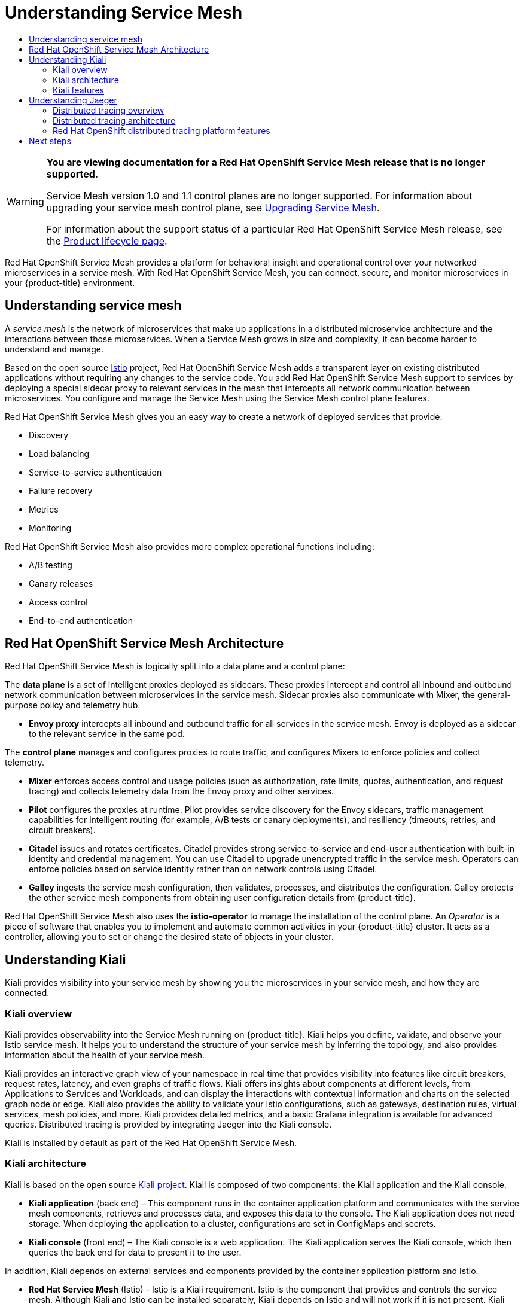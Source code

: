:_mod-docs-content-type: ASSEMBLY
[id="ossm-architecture-v1x"]
= Understanding Service Mesh
// The {product-title} attribute provides the context-sensitive name of the relevant OpenShift distribution, for example, "OpenShift Container Platform" or "OKD". The {product-version} attribute provides the product version relative to the distribution, for example "4.9".
// {product-title} and {product-version} are parsed when AsciiBinder queries the _distro_map.yml file in relation to the base branch of a pull request.
// See https://github.com/openshift/openshift-docs/blob/main/contributing_to_docs/doc_guidelines.adoc#product-name-and-version for more information on this topic.
// Other common attributes are defined in the following lines:
:data-uri:
:icons:
:experimental:
:toc: macro
:toc-title:
:imagesdir: images
:prewrap!:
:op-system-first: Red Hat Enterprise Linux CoreOS (RHCOS)
:op-system: RHCOS
:op-system-lowercase: rhcos
:op-system-base: RHEL
:op-system-base-full: Red Hat Enterprise Linux (RHEL)
:op-system-version: 8.x
:tsb-name: Template Service Broker
:kebab: image:kebab.png[title="Options menu"]
:rh-openstack-first: Red Hat OpenStack Platform (RHOSP)
:rh-openstack: RHOSP
:ai-full: Assisted Installer
:ai-version: 2.3
:cluster-manager-first: Red Hat OpenShift Cluster Manager
:cluster-manager: OpenShift Cluster Manager
:cluster-manager-url: link:https://console.redhat.com/openshift[OpenShift Cluster Manager Hybrid Cloud Console]
:cluster-manager-url-pull: link:https://console.redhat.com/openshift/install/pull-secret[pull secret from the Red Hat OpenShift Cluster Manager]
:insights-advisor-url: link:https://console.redhat.com/openshift/insights/advisor/[Insights Advisor]
:hybrid-console: Red Hat Hybrid Cloud Console
:hybrid-console-second: Hybrid Cloud Console
:oadp-first: OpenShift API for Data Protection (OADP)
:oadp-full: OpenShift API for Data Protection
:oc-first: pass:quotes[OpenShift CLI (`oc`)]
:product-registry: OpenShift image registry
:rh-storage-first: Red Hat OpenShift Data Foundation
:rh-storage: OpenShift Data Foundation
:rh-rhacm-first: Red Hat Advanced Cluster Management (RHACM)
:rh-rhacm: RHACM
:rh-rhacm-version: 2.8
:sandboxed-containers-first: OpenShift sandboxed containers
:sandboxed-containers-operator: OpenShift sandboxed containers Operator
:sandboxed-containers-version: 1.3
:sandboxed-containers-version-z: 1.3.3
:sandboxed-containers-legacy-version: 1.3.2
:cert-manager-operator: cert-manager Operator for Red Hat OpenShift
:secondary-scheduler-operator-full: Secondary Scheduler Operator for Red Hat OpenShift
:secondary-scheduler-operator: Secondary Scheduler Operator
// Backup and restore
:velero-domain: velero.io
:velero-version: 1.11
:launch: image:app-launcher.png[title="Application Launcher"]
:mtc-short: MTC
:mtc-full: Migration Toolkit for Containers
:mtc-version: 1.8
:mtc-version-z: 1.8.0
// builds (Valid only in 4.11 and later)
:builds-v2title: Builds for Red Hat OpenShift
:builds-v2shortname: OpenShift Builds v2
:builds-v1shortname: OpenShift Builds v1
//gitops
:gitops-title: Red Hat OpenShift GitOps
:gitops-shortname: GitOps
:gitops-ver: 1.1
:rh-app-icon: image:red-hat-applications-menu-icon.jpg[title="Red Hat applications"]
//pipelines
:pipelines-title: Red Hat OpenShift Pipelines
:pipelines-shortname: OpenShift Pipelines
:pipelines-ver: pipelines-1.12
:pipelines-version-number: 1.12
:tekton-chains: Tekton Chains
:tekton-hub: Tekton Hub
:artifact-hub: Artifact Hub
:pac: Pipelines as Code
//odo
:odo-title: odo
//OpenShift Kubernetes Engine
:oke: OpenShift Kubernetes Engine
//OpenShift Platform Plus
:opp: OpenShift Platform Plus
//openshift virtualization (cnv)
:VirtProductName: OpenShift Virtualization
:VirtVersion: 4.14
:KubeVirtVersion: v0.59.0
:HCOVersion: 4.14.0
:CNVNamespace: openshift-cnv
:CNVOperatorDisplayName: OpenShift Virtualization Operator
:CNVSubscriptionSpecSource: redhat-operators
:CNVSubscriptionSpecName: kubevirt-hyperconverged
:delete: image:delete.png[title="Delete"]
//distributed tracing
:DTProductName: Red Hat OpenShift distributed tracing platform
:DTShortName: distributed tracing platform
:DTProductVersion: 2.9
:JaegerName: Red Hat OpenShift distributed tracing platform (Jaeger)
:JaegerShortName: distributed tracing platform (Jaeger)
:JaegerVersion: 1.47.0
:OTELName: Red Hat OpenShift distributed tracing data collection
:OTELShortName: distributed tracing data collection
:OTELOperator: Red Hat OpenShift distributed tracing data collection Operator
:OTELVersion: 0.81.0
:TempoName: Red Hat OpenShift distributed tracing platform (Tempo)
:TempoShortName: distributed tracing platform (Tempo)
:TempoOperator: Tempo Operator
:TempoVersion: 2.1.1
//logging
:logging-title: logging subsystem for Red Hat OpenShift
:logging-title-uc: Logging subsystem for Red Hat OpenShift
:logging: logging subsystem
:logging-uc: Logging subsystem
//serverless
:ServerlessProductName: OpenShift Serverless
:ServerlessProductShortName: Serverless
:ServerlessOperatorName: OpenShift Serverless Operator
:FunctionsProductName: OpenShift Serverless Functions
//service mesh v2
:product-dedicated: Red Hat OpenShift Dedicated
:product-rosa: Red Hat OpenShift Service on AWS
:SMProductName: Red Hat OpenShift Service Mesh
:SMProductShortName: Service Mesh
:SMProductVersion: 2.4.4
:MaistraVersion: 2.4
//Service Mesh v1
:SMProductVersion1x: 1.1.18.2
//Windows containers
:productwinc: Red Hat OpenShift support for Windows Containers
// Red Hat Quay Container Security Operator
:rhq-cso: Red Hat Quay Container Security Operator
// Red Hat Quay
:quay: Red Hat Quay
:sno: single-node OpenShift
:sno-caps: Single-node OpenShift
//TALO and Redfish events Operators
:cgu-operator-first: Topology Aware Lifecycle Manager (TALM)
:cgu-operator-full: Topology Aware Lifecycle Manager
:cgu-operator: TALM
:redfish-operator: Bare Metal Event Relay
//Formerly known as CodeReady Containers and CodeReady Workspaces
:openshift-local-productname: Red Hat OpenShift Local
:openshift-dev-spaces-productname: Red Hat OpenShift Dev Spaces
// Factory-precaching-cli tool
:factory-prestaging-tool: factory-precaching-cli tool
:factory-prestaging-tool-caps: Factory-precaching-cli tool
:openshift-networking: Red Hat OpenShift Networking
// TODO - this probably needs to be different for OKD
//ifdef::openshift-origin[]
//:openshift-networking: OKD Networking
//endif::[]
// logical volume manager storage
:lvms-first: Logical volume manager storage (LVM Storage)
:lvms: LVM Storage
//Operator SDK version
:osdk_ver: 1.31.0
//Operator SDK version that shipped with the previous OCP 4.x release
:osdk_ver_n1: 1.28.0
//Next-gen (OCP 4.14+) Operator Lifecycle Manager, aka "v1"
:olmv1: OLM 1.0
:olmv1-first: Operator Lifecycle Manager (OLM) 1.0
:ztp-first: GitOps Zero Touch Provisioning (ZTP)
:ztp: GitOps ZTP
:3no: three-node OpenShift
:3no-caps: Three-node OpenShift
:run-once-operator: Run Once Duration Override Operator
// Web terminal
:web-terminal-op: Web Terminal Operator
:devworkspace-op: DevWorkspace Operator
:secrets-store-driver: Secrets Store CSI driver
:secrets-store-operator: Secrets Store CSI Driver Operator
//AWS STS
:sts-first: Security Token Service (STS)
:sts-full: Security Token Service
:sts-short: STS
//Cloud provider names
//AWS
:aws-first: Amazon Web Services (AWS)
:aws-full: Amazon Web Services
:aws-short: AWS
//GCP
:gcp-first: Google Cloud Platform (GCP)
:gcp-full: Google Cloud Platform
:gcp-short: GCP
//alibaba cloud
:alibaba: Alibaba Cloud
// IBM Cloud VPC
:ibmcloudVPCProductName: IBM Cloud VPC
:ibmcloudVPCRegProductName: IBM(R) Cloud VPC
// IBM Cloud
:ibm-cloud-bm: IBM Cloud Bare Metal (Classic)
:ibm-cloud-bm-reg: IBM Cloud(R) Bare Metal (Classic)
// IBM Power
:ibmpowerProductName: IBM Power
:ibmpowerRegProductName: IBM(R) Power
// IBM zSystems
:ibmzProductName: IBM Z
:ibmzRegProductName: IBM(R) Z
:linuxoneProductName: IBM(R) LinuxONE
//Azure
:azure-full: Microsoft Azure
:azure-short: Azure
//vSphere
:vmw-full: VMware vSphere
:vmw-short: vSphere
//Oracle
:oci-first: Oracle(R) Cloud Infrastructure
:oci: OCI
:ocvs-first: Oracle(R) Cloud VMware Solution (OCVS)
:ocvs: OCVS
:context: ossm-architecture-v1x

toc::[]

// Text snippet included in all Service Mesh v1 assemblies.
// NOTE: The OpenShift docs standards state that snippets should NOT contain xrefs.   https://github.com/openshift/openshift-docs/blob/main/contributing_to_docs/doc_guidelines.adoc#writing-text-snippets
//Because this snippet contains two xrefs it should ONLY be used in the v1 assemblies and never in a module.

:_mod-docs-content-type: SNIPPET

[WARNING]
====
*You are viewing documentation for a {SMProductName} release that is no longer supported.*

Service Mesh version 1.0 and 1.1 control planes are no longer supported. For information about upgrading your service mesh control plane, see xref:../../service_mesh/v2x/upgrading-ossm.adoc#ossm-versions_ossm-upgrade[Upgrading Service Mesh].

For information about the support status of a particular {SMProductName} release, see the https://access.redhat.com/support/policy/updates/openshift#ossm[Product lifecycle page].
====

{SMProductName} provides a platform for behavioral insight and operational control over your networked microservices in a service mesh. With {SMProductName}, you can connect, secure, and monitor microservices in your {product-title} environment.

:leveloffset: +1

////
Module included in the following assemblies:
-service_mesh/v1x/ossm-architecture.adoc
-service_mesh/v2x/ossm-architecture.adoc
////

:_mod-docs-content-type: CONCEPT
[id="ossm-understanding-service-mesh_{context}"]
= Understanding service mesh

A _service mesh_ is the network of microservices that make up applications in a distributed microservice architecture and the interactions between those microservices. When a {SMProductShortName} grows in size and complexity, it can become harder to understand and manage.

Based on the open source link:https://istio.io/[Istio] project, {SMProductName} adds a transparent layer on existing distributed applications without requiring any changes to the service code. You add {SMProductName} support to services by deploying a special sidecar proxy to relevant services in the mesh that intercepts all network communication between microservices. You configure and manage the {SMProductShortName} using the {SMProductShortName} control plane features.

{SMProductName} gives you an easy way to create a network of deployed services that provide:

* Discovery
* Load balancing
* Service-to-service authentication
* Failure recovery
* Metrics
* Monitoring

{SMProductName} also provides more complex operational functions including:

* A/B testing
* Canary releases
* Access control
* End-to-end authentication

:leveloffset!:

:leveloffset: +1

// Module included in the following assemblies:
//
// -service_mesh/v1x/ossm-architecture.adoc

[id="ossm-architecture-1x_{context}"]
= {SMProductName} Architecture

{SMProductName} is logically split into a data plane and a control plane:

The *data plane* is a set of intelligent proxies deployed as sidecars. These proxies intercept and control all inbound and outbound network communication between microservices in the service mesh. Sidecar proxies also communicate with Mixer, the general-purpose policy and telemetry hub.

* *Envoy proxy* intercepts all inbound and outbound traffic for all services in the service mesh. Envoy is deployed as a sidecar to the relevant service in the same pod.

The *control plane* manages and configures proxies to route traffic, and configures Mixers to enforce policies and collect telemetry.

* *Mixer* enforces access control and usage policies (such as authorization, rate limits, quotas, authentication, and request tracing) and collects telemetry data from the Envoy proxy and other services.
* *Pilot* configures the proxies at runtime. Pilot provides service discovery for the Envoy sidecars, traffic management capabilities for intelligent routing (for example, A/B tests or canary deployments), and resiliency (timeouts, retries, and circuit breakers).
* *Citadel* issues and rotates certificates. Citadel provides strong service-to-service and end-user authentication with built-in identity and credential management. You can use Citadel to upgrade unencrypted traffic in the service mesh. Operators can enforce policies based on service identity rather than on network controls using Citadel.
* *Galley* ingests the service mesh configuration, then validates, processes, and distributes the configuration. Galley protects the other service mesh components from obtaining user configuration details from {product-title}.

{SMProductName} also uses the *istio-operator* to manage the installation of the control plane. An _Operator_ is a piece of software that enables you to implement and automate common activities in your {product-title} cluster. It acts as a controller, allowing you to set or change the desired state of objects in your cluster.

:leveloffset!:

== Understanding Kiali

Kiali provides visibility into your service mesh by showing you the microservices in your service mesh, and how they are connected.

:leveloffset: +2

////
This CONCEPT module included in the following assemblies:
-service_mesh/v1x/ossm-architecture.adoc
-service_mesh/v2x/ossm-architecture.adoc
////

:_mod-docs-content-type: CONCEPT
[id="ossm-kiali-overview_{context}"]
= Kiali overview

Kiali provides observability into the {SMProductShortName} running on {product-title}. Kiali helps you define, validate, and observe your Istio service mesh. It helps you to understand the structure of your service mesh by inferring the topology, and also provides information about the health of your service mesh.

Kiali provides an interactive graph view of your namespace in real time that provides visibility into features like circuit breakers, request rates, latency, and even graphs of traffic flows. Kiali offers insights about components at different levels, from Applications to Services and Workloads, and can display the interactions with contextual information and charts on the selected graph node or edge. Kiali also provides the ability to validate your Istio configurations, such as gateways, destination rules, virtual services, mesh policies, and more. Kiali provides detailed metrics, and a basic Grafana integration is available for advanced queries. Distributed tracing is provided by integrating Jaeger into the Kiali console.

Kiali is installed by default as part of the {SMProductName}.

:leveloffset!:

:leveloffset: +2

////
This CONCEPT module included in the following assemblies:
-service_mesh/v1x/ossm-architecture.adoc
-service_mesh/v2x/ossm-architecture.adoc
////

:_mod-docs-content-type: CONCEPT
[id="ossm-kiali-architecture_{context}"]
= Kiali architecture

Kiali is based on the open source link:https://kiali.io/[Kiali project]. Kiali is composed of two components: the Kiali application and the Kiali console.

* *Kiali application* (back end) – This component runs in the container application platform and communicates with the service mesh components, retrieves and processes data, and exposes this data to the console. The Kiali application does not need storage. When deploying the application to a cluster, configurations are set in ConfigMaps and secrets.

* *Kiali console* (front end) – The Kiali console is a web application. 	The Kiali application serves the Kiali console, which then queries the back end for data to present it to the user.

In addition, Kiali depends on external services and components provided by the container application platform and Istio.

* *Red Hat Service Mesh* (Istio) - Istio is a Kiali requirement. Istio is the component that provides and controls the service mesh. Although Kiali and Istio can be installed separately, Kiali depends on Istio and will not work if it is not present. Kiali needs to retrieve Istio data and configurations, which are exposed through Prometheus and the cluster API.

* *Prometheus* - A dedicated Prometheus instance is included as part of the {SMProductName} installation. When Istio telemetry is enabled, metrics data are stored in Prometheus. Kiali uses this Prometheus data to determine the mesh topology, display metrics, calculate health, show possible problems, and so on. Kiali communicates directly with Prometheus and assumes the data schema used by Istio Telemetry. Prometheus is an Istio dependency and a hard dependency for Kiali, and many of Kiali's features will not work without Prometheus.

* *Cluster API* - Kiali uses the API of the {product-title} (cluster API) to fetch and resolve service mesh configurations. Kiali queries the cluster API to retrieve, for example, definitions for namespaces, services, deployments, pods, and other entities. Kiali also makes queries to resolve relationships between the different cluster entities. The cluster API is also queried to retrieve Istio configurations like virtual services, destination rules, route rules, gateways, quotas, and so on.

* *Jaeger* - Jaeger is optional, but is installed by default as part of the {SMProductName} installation. When you install the {JaegerShortName} as part of the default {SMProductName} installation, the Kiali console includes a tab to display distributed tracing data. Note that tracing data will not be available if you disable Istio's distributed tracing feature. Also note that user must have access to the namespace where the {SMProductShortName} control plane is installed to view tracing data.

* *Grafana* - Grafana is optional, but is installed by default as part of the {SMProductName} installation. When available, the metrics pages of Kiali display links to direct the user to the same metric in Grafana. Note that user must have access to the namespace where the {SMProductShortName} control plane is installed to view links to the Grafana dashboard and view Grafana data.

:leveloffset!:

:leveloffset: +2

////
This CONCEPT module included in the following assemblies:
-service_mesh/v1x/ossm-architecture.adoc
-service_mesh/v2x/ossm-architecture.adoc
////

[id="ossm-kiali-features_{context}"]
= Kiali features
//In the title include nouns or noun phrases that are used in the body text.
//Do not start the title of concept modules with a verb..

The Kiali console is integrated with Red Hat Service Mesh and provides the following capabilities:

* *Health* – Quickly identify issues with applications, services, or workloads.

* *Topology* – Visualize how your applications, services, or workloads communicate via the Kiali graph.

* *Metrics* – Predefined metrics dashboards let you chart service mesh and application performance for Go, Node.js. Quarkus, Spring Boot, Thorntail and Vert.x. You can also create your own custom dashboards.

* *Tracing* – Integration with Jaeger lets you follow the path of a request through various microservices that make up an application.

* *Validations* – Perform advanced validations on the most common Istio objects (Destination Rules, Service Entries, Virtual Services, and so on).

* *Configuration* – Optional ability to create, update and delete Istio routing configuration using wizards or directly in the YAML editor in the Kiali Console.

:leveloffset!:

== Understanding Jaeger

Every time a user takes an action in an application, a request is executed by the architecture that may require dozens of different services to participate to produce a response.
The path of this request is a distributed transaction.
Jaeger lets you perform distributed tracing, which follows the path of a request through various microservices that make up an application.

*Distributed tracing* is a technique that is used to tie the information about different units of work together—usually executed in different processes or hosts—to understand a whole chain of events in a distributed transaction.
Distributed tracing lets developers visualize call flows in large service oriented architectures.
It can be invaluable in understanding serialization, parallelism, and sources of latency.

Jaeger records the execution of individual requests across the whole stack of microservices, and presents them as traces. A *trace* is a data/execution path through the system. An end-to-end trace is comprised of one or more spans.

A *span* represents a logical unit of work in Jaeger that has an operation name, the start time of the operation, and the duration. Spans may be nested and ordered to model causal relationships.

:leveloffset: +2

// Module included in the following assemblies:
//
// * distr_tracing/distr_tracing_rn/distr-tracing-rn-2-0.adoc
// * distr_tracing/distr_tracing_rn/distr-tracing-rn-2-1.adoc
// * distr_tracing/distr_tracing_rn/distr-tracing-rn-2-2.adoc
// * distr_tracing/distr_tracing_rn/distr-tracing-rn-2-3.adoc
// * distr_tracing/distr_tracing_rn/distr-tracing-rn-2-4.adoc
// * distr_tracing/distr_tracing_rn/distr-tracing-rn-2-5.adoc
// * distr_tracing/distr_tracing_rn/distr-tracing-rn-2-6.adoc
// * distr_tracing/distr_tracing_rn/distr-tracing-rn-2-7.adoc
// * distr_tracing/distr_tracing_rn/distr-tracing-rn-2-8.adoc
// * distr_tracing/distr_tracing_rn/distr-tracing-rn-2-9.adoc
// * distr_tracing_arch/distr-tracing-architecture.adoc
// * service_mesh/v2x/ossm-architecture.adoc
// * serverless/serverless-tracing.adoc

:_mod-docs-content-type: CONCEPT
[id="distr-tracing-product-overview_{context}"]
= Distributed tracing overview

As a service owner, you can use distributed tracing to instrument your services to gather insights into your service architecture.
You can use the {DTProductName} for monitoring, network profiling, and troubleshooting the interaction between components in modern, cloud-native, microservices-based applications.

With the {DTShortName}, you can perform the following functions:

* Monitor distributed transactions

* Optimize performance and latency

* Perform root cause analysis

The {DTShortName} consists of three components:

* *{JaegerName}*, which is based on the open source link:https://www.jaegertracing.io/[Jaeger project].

* *{TempoName}*, which is based on the open source link:https://grafana.com/oss/tempo/[Grafana Tempo project].

* *{OTELNAME}*, which is based on the open source link:https://opentelemetry.io/[OpenTelemetry project].

[IMPORTANT]
====
Jaeger does not use FIPS validated cryptographic modules.
====

:leveloffset!:

:leveloffset: +2

////
This CONCEPT module included in the following assemblies:
-service_mesh/v1x/ossm-architecture.adoc
-service_mesh/v2x/ossm-architecture.adoc
-rhbjaeger-architecture.adoc
////
:_mod-docs-content-type: CONCEPT
[id="jaeger-architecture_{context}"]
= Distributed tracing architecture

The {JaegerShortName} is based on the open source link:https://www.jaegertracing.io/[Jaeger project]. The {JaegerShortName} is made up of several components that work together to collect, store, and display tracing data.

* *Jaeger Client* (Tracer, Reporter, instrumented application, client libraries)- Jaeger clients are language specific implementations of the OpenTracing API. They can be used to instrument applications for distributed tracing either manually or with a variety of existing open source frameworks, such as Camel (Fuse), Spring Boot (RHOAR), MicroProfile (RHOAR/Thorntail), Wildfly (EAP), and many more, that are already integrated with OpenTracing.

* *Jaeger Agent* (Server Queue, Processor Workers) - The Jaeger agent is a network daemon that listens for spans sent over User Datagram Protocol (UDP), which it batches and sends to the collector. The agent is meant to be placed on the same host as the instrumented application. This is typically accomplished by having a sidecar in container environments like Kubernetes.

* *Jaeger Collector* (Queue, Workers) - Similar to the Agent, the Collector is able to receive spans and place them in an internal queue for processing. This allows the collector to return immediately to the client/agent instead of waiting for the span to make its way to the storage.

* *Storage* (Data Store) - Collectors require a persistent storage backend. Jaeger has a pluggable mechanism for span storage. Note that for this release, the only supported storage is Elasticsearch.

* *Query* (Query Service) - Query is a service that retrieves traces from storage.

* *Ingester* (Ingester Service) - Jaeger can use Apache Kafka as a buffer between the collector and the actual backing storage (Elasticsearch). Ingester is a service that reads data from Kafka and writes to another storage backend (Elasticsearch).

* *Jaeger Console* – Jaeger provides a user interface that lets you visualize your distributed tracing data. On the Search page, you can find traces and explore details of the spans that make up an individual trace.

:leveloffset!:

:leveloffset: +2

////
This module included in the following assemblies:
-service_mesh/v2x/ossm-architecture.adoc
-dist_tracing_arch/distr-tracing-architecture.adoc
////

[id="distr-tracing-features_{context}"]
= {DTProductName} features

{DTProductName} provides the following capabilities:

* Integration with Kiali – When properly configured, you can view {DTShortName} data from the Kiali console.

* High scalability – The {DTShortName} back end is designed to have no single points of failure and to scale with the business needs.

* Distributed Context Propagation – Enables you to connect data from different components together to create a complete end-to-end trace.

* Backwards compatibility with Zipkin – {DTProductName} has APIs that enable it to be used as a drop-in replacement for Zipkin, but Red Hat is not supporting Zipkin compatibility in this release.

:leveloffset!:


== Next steps

* xref:../../service_mesh/v1x/preparing-ossm-installation.adoc#preparing-ossm-installation-v1x[Prepare to install {SMProductName}] in your {product-title} environment.

//# includes=_attributes/common-attributes,snippets/ossm-out-of-support,modules/ossm-understanding-service-mesh,modules/ossm-architecture-1x,modules/ossm-kiali-overview,modules/ossm-kiali-architecture,modules/ossm-kiali-features,modules/distr-tracing-product-overview,modules/jaeger-architecture,modules/distr-tracing-features
